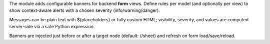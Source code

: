 The module adds configurable banners for backend **form** views. Define rules per model
(and optionally per view) to show context-aware alerts with a chosen severity (info/warning/danger).

Messages can be plain text with ${placeholders} or fully custom HTML; visibility,
severity, and values are computed server-side via a safe Python expression.

Banners are injected just before or after a target node (default: //sheet) and refresh
on form load/save/reload.
